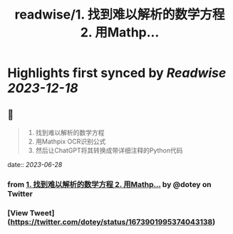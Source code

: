 :PROPERTIES:
:title: readwise/1. 找到难以解析的数学方程 2. 用Mathp...
:END:

:PROPERTIES:
:author: [[dotey on Twitter]]
:full-title: "1. 找到难以解析的数学方程 2. 用Mathp..."
:category: [[tweets]]
:url: https://twitter.com/dotey/status/1673901995374043138
:image-url: https://pbs.twimg.com/profile_images/561086911561736192/6_g58vEs.jpeg
:END:

* Highlights first synced by [[Readwise]] [[2023-12-18]]
** 📌
#+BEGIN_QUOTE
1. 找到难以解析的数学方程
2. 用Mathpix OCR识别公式
3. 然后让ChatGPT将其转换成带详细注释的Python代码 
#+END_QUOTE
    date:: [[2023-06-28]]
*** from _1. 找到难以解析的数学方程 2. 用Mathp..._ by @dotey on Twitter
*** [View Tweet](https://twitter.com/dotey/status/1673901995374043138)